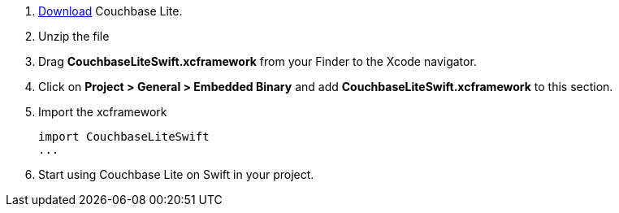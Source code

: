 // Frameworks tab for inclusion in swift-gs-install
. https://www.couchbase.com/downloads[Download] Couchbase Lite.
. Unzip the file
. Drag *CouchbaseLiteSwift.xcframework* from your Finder to the Xcode navigator.
. Click on *Project > General > Embedded Binary* and add *CouchbaseLiteSwift.xcframework* to this section.
. Import the xcframework
+
[source]
----
import CouchbaseLiteSwift
...
----
. Start using Couchbase Lite on Swift in your project.
